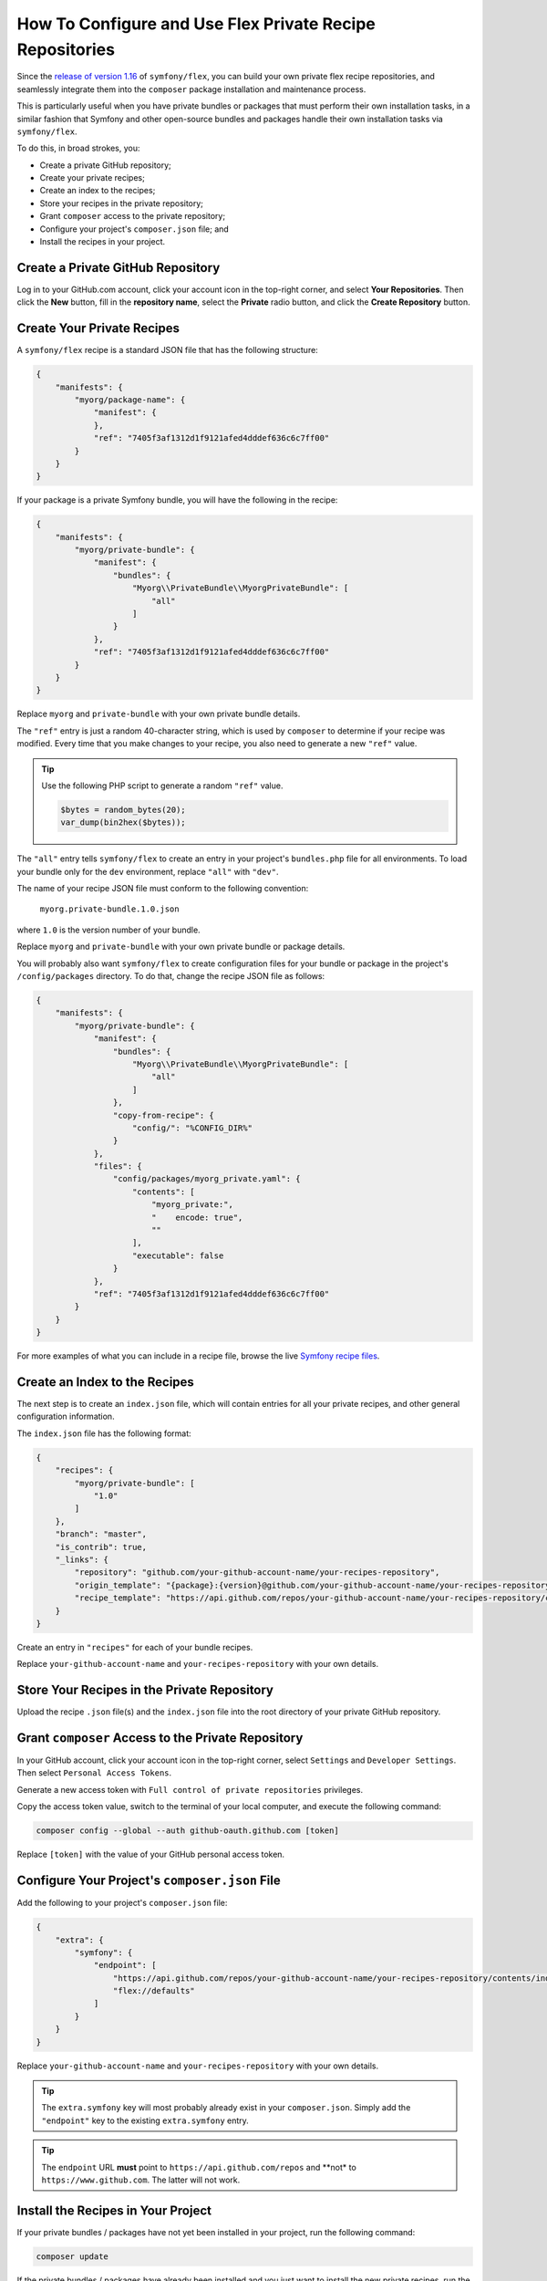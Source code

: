 How To Configure and Use Flex Private Recipe Repositories
=========================================================

Since the `release of version 1.16`_ of ``symfony/flex``, you can build your own private
flex recipe repositories, and seamlessly integrate them into the ``composer`` package
installation and maintenance process.

This is particularly useful when you have private bundles or packages that must perform their own
installation tasks, in a similar fashion that Symfony and other open-source bundles and packages handle their
own installation tasks via ``symfony/flex``.

To do this, in broad strokes, you:

* Create a private GitHub repository;
* Create your private recipes;
* Create an index to the recipes;
* Store your recipes in the private repository;
* Grant ``composer`` access to the private repository;
* Configure your project's ``composer.json`` file; and
* Install the recipes in your project.

Create a Private GitHub Repository
----------------------------------

Log in to your GitHub.com account, click your account icon in the top-right corner, and select
**Your Repositories**. Then click the **New** button, fill in the **repository name**, select the
**Private** radio button, and click the **Create Repository** button.

Create Your Private Recipes
---------------------------

A ``symfony/flex`` recipe is a standard JSON file that has the following structure:

.. code-block:: json

    {
        "manifests": {
            "myorg/package-name": {
                "manifest": {
                },
                "ref": "7405f3af1312d1f9121afed4dddef636c6c7ff00"
            }
        }
    }

If your package is a private Symfony bundle, you will have the following in the recipe:

.. code-block:: json

    {
        "manifests": {
            "myorg/private-bundle": {
                "manifest": {
                    "bundles": {
                        "Myorg\\PrivateBundle\\MyorgPrivateBundle": [
                            "all"
                        ]
                    }
                },
                "ref": "7405f3af1312d1f9121afed4dddef636c6c7ff00"
            }
        }
    }

Replace ``myorg`` and ``private-bundle`` with your own private bundle details.

The ``"ref"`` entry is just a random 40-character string, which is used by ``composer`` to determine if
your recipe was modified. Every time that you make changes to your recipe, you also need to
generate a new ``"ref"`` value.

.. tip::

    Use the following PHP script to generate a random ``"ref"`` value.

    .. code-block::

        $bytes = random_bytes(20);
        var_dump(bin2hex($bytes));

The ``"all"`` entry tells ``symfony/flex`` to create an entry in your project's ``bundles.php`` file
for all environments. To load your bundle only for the ``dev`` environment, replace ``"all"`` with ``"dev"``.

The name of your recipe JSON file must conform to the following convention:

    ``myorg.private-bundle.1.0.json``

where ``1.0`` is the version number of your bundle.

Replace ``myorg`` and ``private-bundle`` with your own private bundle or package details.

You will probably also want ``symfony/flex`` to create configuration files for your bundle or package in the
project's ``/config/packages`` directory. To do that, change the recipe JSON file as follows:

.. code-block:: json

    {
        "manifests": {
            "myorg/private-bundle": {
                "manifest": {
                    "bundles": {
                        "Myorg\\PrivateBundle\\MyorgPrivateBundle": [
                            "all"
                        ]
                    },
                    "copy-from-recipe": {
                        "config/": "%CONFIG_DIR%"
                    }
                },
                "files": {
                    "config/packages/myorg_private.yaml": {
                        "contents": [
                            "myorg_private:",
                            "    encode: true",
                            ""
                        ],
                        "executable": false
                    }
                },
                "ref": "7405f3af1312d1f9121afed4dddef636c6c7ff00"
            }
        }
    }

For more examples of what you can include in a recipe file, browse the live `Symfony recipe files`_.

Create an Index to the Recipes
------------------------------

The next step is to create an ``index.json`` file, which will contain entries for all your
private recipes, and other general configuration information.

The ``index.json`` file has the following format:

.. code-block:: json

    {
        "recipes": {
            "myorg/private-bundle": [
                "1.0"
            ]
        },
        "branch": "master",
        "is_contrib": true,
        "_links": {
            "repository": "github.com/your-github-account-name/your-recipes-repository",
            "origin_template": "{package}:{version}@github.com/your-github-account-name/your-recipes-repository:master",
            "recipe_template": "https://api.github.com/repos/your-github-account-name/your-recipes-repository/contents/{package_dotted}.{version}.json"
        }
    }

Create an entry in ``"recipes"`` for each of your bundle recipes.

Replace ``your-github-account-name`` and ``your-recipes-repository`` with your own details.

Store Your Recipes in the Private Repository
--------------------------------------------

Upload the recipe ``.json`` file(s) and the ``index.json`` file into the root directory of your
private GitHub repository.

Grant ``composer`` Access to the Private Repository
-------------------------------------------------

In your GitHub account, click your account icon in the top-right corner, select
``Settings`` and ``Developer Settings``. Then select ``Personal Access Tokens``.

Generate a new access token with ``Full control of private repositories`` privileges.

Copy the access token value, switch to the terminal of your local computer, and execute
the following command:

.. code-block:: terminal

    composer config --global --auth github-oauth.github.com [token]

Replace ``[token]`` with the value of your GitHub personal access token.

Configure Your Project's ``composer.json`` File
---------------------------------------------

Add the following to your project's ``composer.json`` file:

.. code-block:: json

    {
        "extra": {
            "symfony": {
                "endpoint": [
                    "https://api.github.com/repos/your-github-account-name/your-recipes-repository/contents/index.json",
                    "flex://defaults"
                ]
            }
        }
    }

Replace ``your-github-account-name`` and ``your-recipes-repository`` with your own details.

.. tip::

    The ``extra.symfony`` key will most probably already exist in your ``composer.json``. Simply
    add the ``"endpoint"`` key to the existing ``extra.symfony`` entry.

.. tip::

    The ``endpoint`` URL **must** point to ``https://api.github.com/repos`` and **not* to
    ``https://www.github.com``. The latter will not work.

Install the Recipes in Your Project
-----------------------------------

If your private bundles / packages have not yet been installed in your project, run the following command:

.. code-block:: terminal

    composer update

If the private bundles / packages have already been installed and you just want to install the new
private recipes, run the following command:

.. code-block:: terminal

    composer recipes

.. _`release of version 1.16`: https://github.com/symfony/cli
.. _`Symfony recipe files`: https://github.com/symfony/recipes/tree/flex/main

